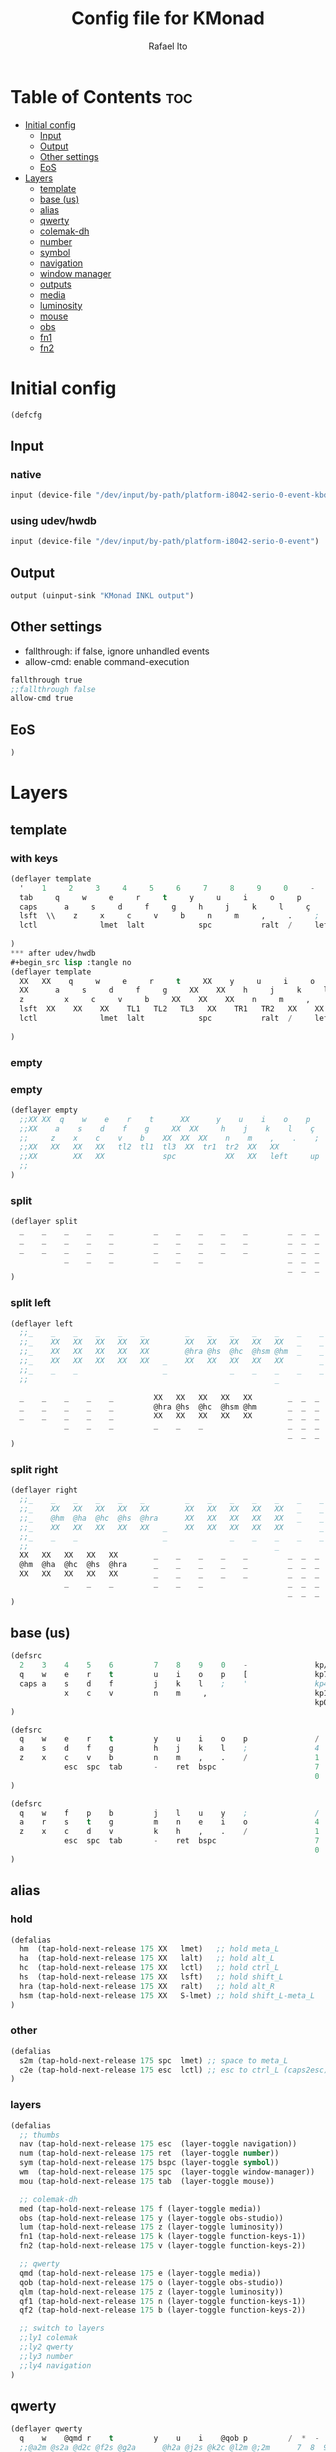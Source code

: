 #+TITLE: Config file for KMonad
#+AUTHOR: Rafael Ito
#+PROPERTY: header-args :tangle inkl-1ru.kbd
#+DESCRIPTION: config file for KMonad
#+STARTUP: showeverything
#+auto_tangle: t


* Table of Contents :toc:
- [[#initial-config][Initial config]]
  - [[#input][Input]]
  - [[#output][Output]]
  - [[#other-settings][Other settings]]
  - [[#eos][EoS]]
- [[#layers][Layers]]
  - [[#template][template]]
  - [[#base-us][base (us)]]
  - [[#alias][alias]]
  - [[#qwerty][qwerty]]
  - [[#colemak-dh][colemak-dh]]
  - [[#number][number]]
  - [[#symbol][symbol]]
  - [[#navigation][navigation]]
  - [[#window-manager][window manager]]
  - [[#outputs][outputs]]
  - [[#media][media]]
  - [[#luminosity][luminosity]]
  - [[#mouse][mouse]]
  - [[#obs][obs]]
  - [[#fn1][fn1]]
  - [[#fn2][fn2]]

* Initial config
#+begin_src lisp
(defcfg
#+end_src
** Input
*** native
#+begin_src lisp :tangle no
  input (device-file "/dev/input/by-path/platform-i8042-serio-0-event-kbd")
#+end_src
*** using udev/hwdb
#+begin_src lisp
  input (device-file "/dev/input/by-path/platform-i8042-serio-0-event")
#+end_src
** Output
#+begin_src lisp
  output (uinput-sink "KMonad INKL output")
#+end_src
** Other settings
- fallthrough: if false, ignore unhandled events
- allow-cmd: enable command-execution
#+begin_src lisp
  fallthrough true
  ;;fallthrough false
  allow-cmd true
#+end_src
** EoS
#+begin_src lisp
)
#+end_src
* Layers
** template
*** with keys
#+begin_src lisp :tangle no
(deflayer template
  '    1     2     3     4     5     6     7     8     9     0     -    =        bspc        nlck kp/  kp*  kp-
  tab     q     w     e     r     t     y     u     i     o     p     '    [     ret         kp7  kp8  kp9  kp+
  caps      a     s     d     f     g     h     j     k     l     ç     ~    ]               kp4  kp5  kp6
  lsft  \\    z     x     c     v     b     n     m     ,     .     ;            rsft        kp1  kp2  kp3  kprt
  lctl              lmet  lalt            spc           ralt  /     left   up    rght        kp0     kp.
                                                                           down
)
*** after udev/hwdb
#+begin_src lisp :tangle no
(deflayer template
  XX   XX    q     w     e     r     t     XX    y     u     i     o    p        bspc        nlck /    *    -
  XX      a     s     d     f     g     XX    XX    h     j     k     l    F13   ret         4    5    6    +
  z         x     c     v     b     XX    XX    XX    n     m     ,     .    /               1    2    3
  lsft  XX    XX    XX    TL1   TL2   TL3   XX    TR1   TR2   XX    XX           rsft        7    8    9    kprt
  lctl              lmet  lalt            spc           ralt  /     left   up    rght        0       kp.
                                                                           down
)
#+end_src
*** empty
#+end_src
*** empty
#+begin_src lisp :tangle no
(deflayer empty
  ;;XX XX  q    w    e    r    t      XX      y    u    i    o    p       bspc        nlck kp/  kp*  kp-
  ;;XX    a    s    d    f    g     XX  XX     h    j    k    l    ç      ret         kp7  kp8  kp9  kp+
  ;;     z    x    c    v    b    XX  XX  XX    n    m    ,    .    ;                 kp4  kp5  kp6
  ;;XX   XX   XX   XX   tl2  tl1  tl3  XX  tr1  tr2  XX   XX              rsft        kp1  kp2  kp3  kprt
  ;;XX        XX   XX             spc           XX   XX   left     up     rght        kp0       kp.
  ;;                                                                      down
)
#+end_src
*** split
#+begin_src lisp :tangle no
(deflayer split
  _    _    _    _    _         _    _    _    _    _         _  _  _
  _    _    _    _    _         _    _    _    _    _         _  _  _
  _    _    _    _    _         _    _    _    _    _         _  _  _
            _    _    _         _    _    _                   _  _  _
                                                              _  _  _
)
#+end_src
*** split left
#+begin_src lisp :tangle no
(deflayer left
  ;;_    _    _    _    _    _         _    _    _    _    _    _    _         _    _    _    _
  ;;_    XX   XX   XX   XX   XX        XX   XX   XX   XX   XX   _    _         _    _    _    _
  ;;_    XX   XX   XX   XX   XX        @hra @hs  @hc  @hsm @hm  _    _         _    _    _
  ;;_    XX   XX   XX   XX   XX   _    XX   XX   XX   XX   XX        _         _    _    _    _
  ;;_    _    _                   _              _    _    _    _    _            _      _
  ;;                                                       _

  _    _    _    _    _         XX   XX   XX   XX   XX        _  _  _
  _    _    _    _    _         @hra @hs  @hc  @hsm @hm       _  _  _
  _    _    _    _    _         XX   XX   XX   XX   XX        _  _  _
            _    _    _         _    _    _                   _  _  _
                                                              _  _  _
)
#+end_src
*** split right
#+begin_src lisp :tangle no
(deflayer right
  ;;_    _    _    _    _    _         _    _    _    _    _    _    _         _    _    _    _
  ;;_    XX   XX   XX   XX   XX        XX   XX   XX   XX   XX   _    _         _    _    _    _
  ;;_    @hm  @ha  @hc  @hs  @hra      XX   XX   XX   XX   XX   _    _         _    _    _
  ;;_    XX   XX   XX   XX   XX   _    XX   XX   XX   XX   XX        _         _    _    _    _
  ;;_    _    _                   _              _    _    _    _    _            _      _
  ;;                                                       _
  XX   XX   XX   XX   XX        _    _    _    _    _         _  _  _
  @hm  @ha  @hc  @hs  @hra      _    _    _    _    _         _  _  _
  XX   XX   XX   XX   XX        _    _    _    _    _         _  _  _
            _    _    _         _    _    _                   _  _  _
                                                              _  _  _
)
#+end_src
** base (us)
#+begin_src lisp :tangle no
(defsrc
  2    3    4    5    6         7    8    9    0    -               kp/  kp*  kp-
  q    w    e    r    t         u    i    o    p    [               kp7  kp8  kp9
  caps a    s    d    f         j    k    l    ;    '               kp4  kp5  kp6
            x    c    v         n    m     ,                        kp1  kp2  kp3
                                                                    kp0  kp.  kp+
)
#+end_src
#+begin_src lisp :tangle no
(defsrc
  q    w    e    r    t         y    u    i    o    p               /    kp*  -
  a    s    d    f    g         h    j    k    l    ;               4    5    6
  z    x    c    v    b         n    m    ,    .    /               1    2    3
            esc  spc  tab       -    ret  bspc                      7    8    9
                                                                    0    .    =
)
#+end_src
#+begin_src lisp
(defsrc
  q    w    f    p    b         j    l    u    y    ;               /    kp*  -
  a    r    s    t    g         m    n    e    i    o               4    5    6
  z    x    c    d    v         k    h    ,    .    /               1    2    3
            esc  spc  tab       -    ret  bspc                      7    8    9
                                                                    0    .    =
)
#+end_src
** alias
*** hold
#+begin_src lisp
(defalias
  hm  (tap-hold-next-release 175 XX   lmet)   ;; hold meta_L
  ha  (tap-hold-next-release 175 XX   lalt)   ;; hold alt_L
  hc  (tap-hold-next-release 175 XX   lctl)   ;; hold ctrl_L
  hs  (tap-hold-next-release 175 XX   lsft)   ;; hold shift_L
  hra (tap-hold-next-release 175 XX   ralt)   ;; hold alt_R
  hsm (tap-hold-next-release 175 XX   S-lmet) ;; hold shift_L-meta_L
)
#+end_src
*** other
#+begin_src lisp
(defalias
  s2m (tap-hold-next-release 175 spc  lmet) ;; space to meta_L
  c2e (tap-hold-next-release 175 esc  lctl) ;; esc to ctrl_L (caps2esc)
)
#+end_src
*** layers
#+begin_src lisp
(defalias
  ;; thumbs
  nav (tap-hold-next-release 175 esc  (layer-toggle navigation))
  num (tap-hold-next-release 175 ret  (layer-toggle number))
  sym (tap-hold-next-release 175 bspc (layer-toggle symbol))
  wm  (tap-hold-next-release 175 spc  (layer-toggle window-manager))
  mou (tap-hold-next-release 175 tab  (layer-toggle mouse))

  ;; colemak-dh
  med (tap-hold-next-release 175 f (layer-toggle media))
  obs (tap-hold-next-release 175 y (layer-toggle obs-studio))
  lum (tap-hold-next-release 175 z (layer-toggle luminosity))
  fn1 (tap-hold-next-release 175 k (layer-toggle function-keys-1))
  fn2 (tap-hold-next-release 175 v (layer-toggle function-keys-2))

  ;; qwerty
  qmd (tap-hold-next-release 175 e (layer-toggle media))
  qob (tap-hold-next-release 175 o (layer-toggle obs-studio))
  qlm (tap-hold-next-release 175 z (layer-toggle luminosity))
  qf1 (tap-hold-next-release 175 n (layer-toggle function-keys-1))
  qf2 (tap-hold-next-release 175 b (layer-toggle function-keys-2))

  ;; switch to layers
  ;;ly1 colemak
  ;;ly2 qwerty
  ;;ly3 number
  ;;ly4 navigation
)
#+end_src
** qwerty
#+begin_src lisp :tangle no
(deflayer qwerty
  q    w    @qmd r    t         y    u    i    @qob p         /  *  -
  ;;@a2m @s2a @d2c @f2s @g2a      @h2a @j2s @k2c @l2m @;2m      7  8  9
  @mqa @mqs @mqd @mqf @mqg      @mqh @mqj @mqk @mql @mq;      7  8  9
  @qlm x    c    v    @qf2      @qf1 m    ,    .    /         4  5  6
            @nav @wm  @mou      XX   @num @sym                1  2  3
                                                              0  .  +
)
#+end_src
*** alias
**** left hand
#+begin_src lisp
(defalias
  ;; home row
  a2m (tap-hold-next-release 175 a    lmet) ;; a to meta_L
  s2a (tap-hold-next-release 175 s    lalt) ;; s to alt_L
  d2c (tap-hold-next-release 175 d    lctl) ;; d to ctrl_L
  f2s (tap-hold-next-release 175 f    lsft) ;; f to shift_L
  g2a (tap-hold-next-release 175 g    ralt) ;; g to alt_R
  ;; miryoku qwerty
  ;;mqa (tap-hold-next-release 175 a lmet) ;; a to meta_L
  ;;mqs (tap-hold-next-release 175 s lalt) ;; s to alt_L
  ;;mqd (tap-hold-next-release 175 d lctl) ;; d to ctrl_L
  ;;mqf (tap-hold-next-release 175 f lsft) ;; f to shift_L
  ;;mqg (tap-hold-next-release 175 g ralt) ;; g to alt_R
)
#+end_src
**** right hand
#+begin_src lisp
(defalias
  ;; home row
  h2a (tap-hold-next-release 175 h    ralt)   ;; h to alt_R
  j2s (tap-hold-next-release 175 j    lsft)   ;; j to shift_L
  k2c (tap-hold-next-release 175 k    lctl)   ;; k to ctrl_R
  l2m (tap-hold-next-release 175 l    S-lmet) ;; l to shift_L-meta_L
  ;2m (tap-hold-next-release 175 f13  lmet)   ;; semicolon to meta_L
  ;; miryoku qwerty
  ;;mqh (tap-hold-next-release 175 h    ralt)   ;; h to alt_R
  ;;mqj (tap-hold-next-release 175 j    lsft)   ;; j to shift_L
  ;;mqk (tap-hold-next-release 175 k    lctl)   ;; k to ctrl_R
  ;;mql (tap-hold-next-release 175 l    S-lmet) ;; l to shift_L-meta_L
  ;;mq; (tap-hold-next-release 175 f13  lmet)   ;; semicolon to meta_L
)
#+end_src
** colemak-dh
#+begin_src lisp
(deflayer colemak
  q    w    @med p    b         j    l    u    @obs f13       _  _  _
  ;;@a2m @r2a @s2c @t2s @g2a      @m2a @n2s @e2c @i2m @o2m      7  8  9
  @mka @mkr @mks @mkt @mkg      @mkm @mkn @mke @mki @mko      _  _  _
  @lum x    c    d    @fn2      @fn1 h    ,    .    /         _  _  _
            @nav @wm  @mou      XX   @num @sym                _  _  _
                                                              _  _  _
)
#+end_src
*** alias
**** left hand
#+begin_src lisp
(defalias
  ;;r2a (tap-hold-next-release 175 r    lalt) ;; r to alt_L
  ;;s2c (tap-hold-next-release 175 s    lctl) ;; s to ctrl_L
  ;;t2s (tap-hold-next-release 175 t    lsft) ;; t to shift_L
  ;; miryoku colemak-dh
  ;;mca (tap-hold-next-release 175 a lmet) ;; a to meta_L
  ;;mcr (tap-hold-next-release 175 r lalt) ;; r to alt_L
  ;;mcs (tap-hold-next-release 175 s lctl) ;; s to ctrl_L
  ;;mct (tap-hold-next-release 175 t lsft) ;; t to shift_L
  ;;mcg (tap-hold-next-release 175 g ralt) ;; g to alt_R
  mka (tap-hold-next-release 175 a lmet) ;; a to meta_L
  mkr (tap-hold-next-release 175 r lalt) ;; r to alt_L
  mks (tap-hold-next-release 175 s lctl) ;; s to ctrl_L
  mkt (tap-hold-next-release 175 t lsft) ;; t to shift_L
  mkg (tap-hold-next-release 175 g ralt) ;; g to alt_R
)
#+end_src
**** right hand
#+begin_src lisp
(defalias
  ;;m2a (tap-hold-next-release 175 m    ralt)   ;; m to alt_R
  ;;n2s (tap-hold-next-release 175 n    lsft)   ;; n to shift_L
  ;;e2c (tap-hold-next-release 175 e    lctl)   ;; e to ctrl_R
  ;;i2m (tap-hold-next-release 175 i    S-lmet) ;; i to shift_L-meta_L
  ;;o2m (tap-hold-next-release 175 o    lmet)   ;; o to meta_L
  ;; miryoku colemak-dh
  ;;mcm (tap-hold-next-release 175 m ralt)   ;; m to alt_R
  ;;mcn (tap-hold-next-release 175 n lsft)   ;; n to shift_L
  ;;mce (tap-hold-next-release 175 e lctl)   ;; e to ctrl_R
  ;;mci (tap-hold-next-release 175 i S-lmet) ;; i to shift_L-meta_L
  ;;mco (tap-hold-next-release 175 o lmet)   ;; o to meta_L
  ;;mkm (tap-hold-next-release 175 m ralt)   ;; m to alt_R
  mkm (tap-hold-next-release 175 m (layer-toggle out3))
  mkn (tap-hold-next-release 175 n lsft)   ;; n to shift_L
  mke (tap-hold-next-release 175 e lctl)   ;; e to ctrl_R
  ;;mki (tap-hold-next-release 175 i S-lmet) ;; i to shift_L-meta_L
  ;;mko (tap-hold-next-release 175 o lmet)   ;; o to meta_L
  mki (tap-hold-next-release 175 i (layer-toggle out2))
  mko (tap-hold-next-release 175 o (layer-toggle out1))
)
#+end_src
** number
#+begin_src lisp
(deflayer number
  [    4    5    6    ]         XX   XX   XX   XX   XX        _  _  _
  :    1    2    3    -         @mo3 @hs  @hc  @mo2 @mo1      _  _  _
  ~    7    8    9    +         XX   spc  ,    .    /         _  _  _
            @t2n 0    =         _    _    _                   _  _  _
                                                              _  _  _
)
#+end_src
*** alias
#+begin_src lisp
(defalias
  t2n (tap-hold-next-release 175 tab (layer-toggle navigation))  ;; tab to nav layer
  ;;!!! FIX ME !!!
  mo1 (tap-hold-next-release 175 XX C-M)   ;; move container to ws 0~9
  mo2 (tap-hold-next-release 175 XX C-S-M)   ;; move container to ws 10~19
  mo3 (tap-hold-next-release 175 XX C-ralt)  ;; move container to ws 20~29
  ;;!!! FIX ME !!!
)
#+end_src
** symbol
#+begin_src lisp
(deflayer symbol
  {    $    %    ^    }         XX   XX   XX   XX   XX        _  _  _
  ;    !    @    #    \_        @hra @hs  @hc  @hsm @hm       _  _  _
  grv  &    *    \(   \\        XX   XX   XX   XX   XX        _  _  _
            _    \)   |         _    XX   XX                  _  _  _
                                                              _  _  _
)
#+end_src
** navigation
#+begin_src lisp
(deflayer navigation
  XX   XX   XX   f2   XX        XX   @ps  home end  XX        _  _  _
  @hm  @ren @hc  @hs  @hra      caps left down up   rght      _  _  _
  XX   XX   XX   XX   XX        @num @sps pgdn pgup XX        _  _  _
            _    _    _         _    _    del                 _  _  _
                                                              _  _  _
)
#+end_src
*** alias
#+begin_src lisp
(defalias
  ps  prnt    ;; PrintScreen
  sps S-prnt  ;; Shift-PrintScreen
  ren (tap-hold-next-release 175 f2 lalt) ;; rename (F2) to alt_L
)
#+end_src
** window manager
#+begin_src lisp
(deflayer window-manager
  @klw @klt @fsc @lck @stk      @spp @ofl @wsn @wsp @ofr      _  _  _
  @e2m @res @flt @ter XX        @spt @wfl @wfd @wfu @wfr      _  _  _
  @spl @emx @cpy @pst XX        @spu @wml @wmd @wmu @wmr      _  _  _
            _    XX   _         _    @rof del                 _  _  _
                                                              _  _  _
)
#+end_src
*** alias
**** left hand
#+begin_src lisp
(defalias
  klw A-M-q   ;; kill window
  klt A-M-w   ;; kill tab
  ;;klt (tap-hold-next-release 175 A-M-w f19) ;; double tap
  fsc  A-M-f  ;; fullscreen
  lck M-home  ;; i3/sway mode_system
  stk A-M-e   ;; i3/sway stacking layout

  e2m (tap-hold-next-release 175 ret lmet) ;; enter to left meta
  res A-M-r  ;; i3/sway resize container
  flt A-M-d  ;; i3/sway floating mode
  ter A-M-t  ;; open terminal
  ;;TBD (tap-hold-next-release 175 A-M-g ralt) ;; to be decided

  spl A-M-z  ;; i3/sway toggle horizontal/vertical orientation split
  emx f16    ;; Emacs M-x --> redirected with xremap
  cpy f17    ;; copy --> redirected with xremap
  pst f18    ;; paste --> redirected with xremap
  ;;TBD A-M-v ;; to be decided
)
#+end_src
**** right hand
#+begin_src lisp
(defalias
  ofl S-RM-left   ;; focus output left
  wsn S-RM-down   ;; focus workspace next
  wsp S-RM-up     ;; focus workspace previous
  ofr S-RM-right  ;; focus output right

  wfl M-left   ;; focus window left
  wfd M-down   ;; focus window down
  wfu M-up     ;; focus window up
  wfr M-right  ;; focus window right

  wml S-M-left   ;; move window left
  wmd S-M-down   ;; move window down
  wmu S-M-up     ;; move window up
  wmr S-M-right  ;; move window right

  spp M-y  ;; scratchpad python
  spt M-h  ;; scratchpad terminal
  spu M-n  ;; scratchpad undefined (TBD)

  rof M-ret  ;; open rofi (application launcher)
)
#+end_src
** outputs
*** output 1
#+begin_src lisp
(deflayer out1
  XX   @w4  @w5  @w6  XX        XX   XX   XX   XX   XX        _  _  _
  XX   @w1  @w2  @w3  XX        XX   XX   XX   XX   XX        _  _  _
  XX   @w7  @w8  @w9  XX        XX   XX   XX   XX   XX        _  _  _
            _    @w0  _         _    lctl _                   _  _  _
                                                              _  _  _
)
#+end_src
*** output 2
#+begin_src lisp
(deflayer out2
  XX   @w14 @w15 @w16 XX        XX   XX   XX   XX   XX        _  _  _
  XX   @w11 @w12 @w13 XX        XX   XX   XX   XX   XX        _  _  _
  XX   @w17 @w18 @w19 XX        XX   XX   XX   XX   XX        _  _  _
            _    @w10 _         _    lctl _                   _  _  _
                                                              _  _  _
)
#+end_src
*** output 3
#+begin_src lisp
(deflayer out3
  XX   @w24 @w25 @w26 XX        XX   XX   XX   XX   XX        _  _  _
  XX   @w21 @w22 @w23 XX        XX   XX   XX   XX   XX        _  _  _
  XX   @w27 @w28 @w29 XX        XX   XX   XX   XX   XX        _  _  _
            _    @w20 _         _    lctl _                   _  _  _
                                                              _  _  _
)
#+end_src
*** alias
#+begin_src lisp
(defalias
  ;; output 1
  w0  M-0  ;; focus workspace 0
  w1  M-1  ;; focus workspace 1
  w2  M-2  ;; focus workspace 2
  w3  M-3  ;; focus workspace 3
  w4  M-4  ;; focus workspace 4
  w5  M-5  ;; focus workspace 5
  w6  M-6  ;; focus workspace 6
  w7  M-7  ;; focus workspace 7
  w8  M-8  ;; focus workspace 8
  w9  M-9  ;; focus workspace 9

  ;; output 2
  w10 S-M-0  ;; focus workspace 10
  w11 S-M-1  ;; focus workspace 11
  w12 S-M-2  ;; focus workspace 12
  w13 S-M-3  ;; focus workspace 13
  w14 S-M-4  ;; focus workspace 14
  w15 S-M-5  ;; focus workspace 15
  w16 S-M-6  ;; focus workspace 16
  w17 S-M-7  ;; focus workspace 17
  w18 S-M-8  ;; focus workspace 18
  w19 S-M-9  ;; focus workspace 19

  ;; output 3
  w20 RM-0  ;; focus workspace 20
  w21 RM-1  ;; focus workspace 21
  w22 RM-2  ;; focus workspace 22
  w23 RM-3  ;; focus workspace 23
  w24 RM-4  ;; focus workspace 24
  w25 RM-5  ;; focus workspace 25
  w26 RM-6  ;; focus workspace 26
  w27 RM-7  ;; focus workspace 27
  w28 RM-8  ;; focus workspace 28
  w29 RM-9  ;; focus workspace 29
)
#+end_src
** media
#+begin_src lisp
(deflayer media
  XX   XX   XX   f2   XX        @mm  XX   @mdc @muc XX        _  _  _
  @hm  @ha  @hc  @hs  @hra      @pp  @sp  @vdc @vuc @sn       _  _  _
  XX   XX   XX   XX   XX        @vm  XX   @vdf @vuf XX        _  _  _
            _    _    _         _    XX   XX                  _  _  _
                                                              _  _  _
)
#+end_src
*** alias
#+begin_src lisp
(defalias
  vdc vold     ;; volume down (coarse)
  vuc volu     ;; volume up (coarse)
  vdf C-S-F14  ;; volume down (fine)
  vuf C-S-F15  ;; volume up (fine)
  vm  mute     ;; mute volume

  mdc C-F14    ;; microphone down (coarse)
  muc C-F15    ;; microphone up (coarse)
  mdf S-F14    ;; microphone down (fine)
  muf S-F15    ;; microphone up (fine)
  mm  M-S-F14  ;; mute microphone

  sp  prev  ;; song previous
  sn  next  ;; song next
  pp  pp    ;; song play/pause
)
#+end_src
** luminosity
#+begin_src lisp
(deflayer luminosity
  XX   XX   XX   f2   XX        @loo @lsd @ugd @ugu @lsu      _  _  _
  @hm  @ha  @hc  @hs  @hra      @goo @gmd @bnd @bnu @gmu      _  _  _
  XX   XX   XX   XX   XX        XX   XX   @bld @blu XX        _  _  _
            _    _    _         _    XX   XX                  _  _  _
                                                              _  _  _
)
#+end_src
*** alias
#+begin_src lisp
(defalias
  ;; brightness
  bnd brdn  ;; brightness down
  bnu brup  ;; brightness up

  ;; gamma
  gmd XX  ;; gamma down
  gmu XX  ;; gamma up
  goo XX  ;; gamma on/off

  blu XX  ;; backlit up
  boo XX  ;; backlit on/off

  ;; underglow
  ugd XX  ;; underglow down
  ugu XX  ;; underglow up
  uoo XX  ;; underglow on/off

  ;; LED strip
  lsd XX  ;; LED strip down
  lsu XX  ;; LED strip up
  loo XX  ;; LED strip on/off

  ;; backlit
  blu KeyKbdIllumDown    ;; backlit down
)
#+end_src
** mouse
#+begin_src lisp
(deflayer mouse
  XX   XX   XX   XX   XX        XX   XX   @mbm XX   XX        _  _  _
  @hm  @ha  @hc  @hs  @hra      XX   @mcl @mcd @mcu @mcr      _  _  _
  XX   XX   XX   XX   XX        XX   @mwl @mwd @mwu @mwr      _  _  _
            _    _    XX        _    @mbl @mbr                _  _  _
                                                              _  _  _
)
#+end_src
*** alias
#+begin_src lisp
(defalias
  ;; cursor navigation
  mcl kp4  ;; mouse cursor left
  mcd kp2  ;; mouse cursor down
  mcu kp8  ;; mouse cursor up
  mcr kp6  ;; mouse cursor right

  ;; mouse wheel
  mwu kp1  ;; mouse wheel up    (button4)
  mwd kp3  ;; mouse wheel down  (button5)
  mwr kp5  ;; mouse wheel right (button6)
  mwl kp7  ;; mouse wheel left  (button7)

  ;; mouse clicks
  mbl kp/  ;; left button click   (button1)
  mbm kp*  ;; middle button click (button2)
  mbr kp-  ;; right button click  (button3)
)
#+end_src
** obs
#+begin_src lisp
(deflayer obs-studio
  @op1 @sc4 @sc5 @sc6 XX        XX   XX   XX   XX   XX        _  _  _
  @op0 @sc1 @sc2 @sc3 XX        @hra @hs  @hc  @hsm @hm       _  _  _
  @op2 @sc7 @sc8 @sc9 XX        XX   XX   XX   XX   XX        _  _  _
            @bs  _    _         _    _    _                   _  _  _
                                                              _  _  _
)
#+end_src
*** alias
#+begin_src lisp
(defalias
  ;; scenes
  sc0 XX  ;; scene 0
  sc1 XX  ;; scene 1
  sc2 XX  ;; scene 2
  sc3 XX  ;; scene 3
  sc4 XX  ;; scene 4
  sc5 XX  ;; scene 5
  sc6 XX  ;; scene 6
  sc7 XX  ;; scene 7
  sc8 XX  ;; scene 8
  sc9 XX  ;; scene 9

  ;; outputs
  op0 XX  ;; output 0
  op1 XX  ;; output 1
  op2 XX  ;; output 2

  ;; others
  bs  XX  ;; black screen
)
#+end_src
** fn1
#+begin_src lisp
(deflayer function-keys-1
  f11  f4   f5   f6   XX        XX   XX   XX   XX   XX        _  _  _
  f10  f1   f2   f3   XX        @hra @hs  @hc  @hsm @hm       _  _  _
  f12  f7   f8   f9   XX        XX   XX   XX   XX   XX        _  _  _
            _    _    _         _    _    _                   _  _  _
                                                              _  _  _
)
#+end_src
** fn2
#+begin_src lisp
(deflayer function-keys-2
  XX   XX   XX   XX   XX        XX   f17  f18  f19  f20       _  _  _
  @hm  @ha  @hc  @hs  @hra      XX   f13  f14  f15  f16       _  _  _
  XX   XX   XX   XX   XX        XX   f21  f22  f23  f24       _  _  _
            _    _    _         _    _    _                   _  _  _
                                                              _  _  _
)
#+end_src
